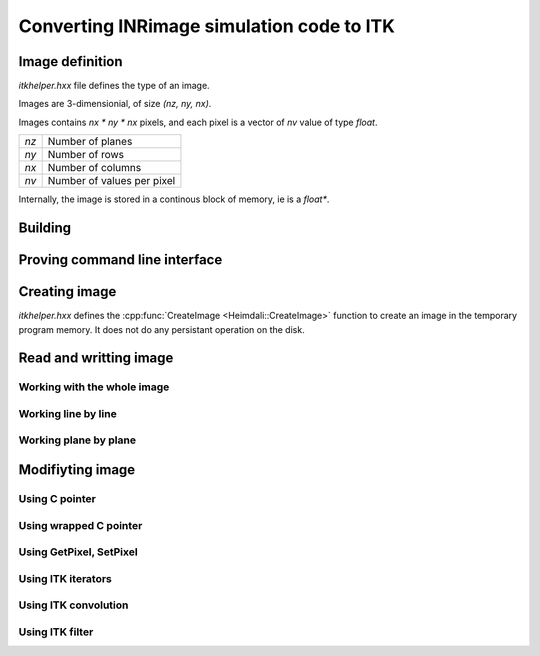 Converting INRimage simulation code to ITK
==========================================

------------------------------------------------------
Image definition
------------------------------------------------------

`itkhelper.hxx` file defines the type of an image.

.. doxygentypedef:: Heimdali::PixelFloat

.. doxygenvariable:: Heimdali::ImageDimension

.. doxygentypedef:: Heimdali::ImageFloat

Images are 3-dimensionial, of size `(nz, ny, nx)`.

Images contains `nx * ny * nx` pixels, and each pixel
is a vector of `nv` value of type `float`.

+-------------+----------------------------+
| `nz`        | Number of planes           |
+-------------+----------------------------+
| `ny`        | Number of rows             |
+-------------+----------------------------+
| `nx`        | Number of columns          |
+-------------+----------------------------+
| `nv`        | Number of values per pixel |
+-------------+----------------------------+

Internally, the image is stored in a continous block
of memory, ie is a `float*`. 

------------------------------------------------------
Building
------------------------------------------------------

------------------------------------------------------
Proving command line interface
------------------------------------------------------

------------------------------------------------------
Creating image
------------------------------------------------------


.. doxygenfunction:: Heimdali::CreateImage

`itkhelper.hxx` defines the :cpp:func:`CreateImage <Heimdali::CreateImage>`
function to create an image in the temporary program memory. It does not do any
persistant operation on the disk.

------------------------------------------------------
Read and writting image
------------------------------------------------------

Working with the whole image
~~~~~~~~~~~~~~~~~~~~~~~~~~~~~

Working line by line
~~~~~~~~~~~~~~~~~~~~~~~~~~~~~

Working plane by plane
~~~~~~~~~~~~~~~~~~~~~~~~~~~~~

------------------------------------------------------
Modifiyting image
------------------------------------------------------

Using C pointer
~~~~~~~~~~~~~~~~~~~~~~~~~~~~~

Using wrapped C pointer
~~~~~~~~~~~~~~~~~~~~~~~~~~~~~

Using GetPixel, SetPixel
~~~~~~~~~~~~~~~~~~~~~~~~~~~~~

Using ITK iterators
~~~~~~~~~~~~~~~~~~~~~~~~~~~~~

Using ITK convolution
~~~~~~~~~~~~~~~~~~~~~~~~~~~~~

Using ITK filter
~~~~~~~~~~~~~~~~~~~~~~~~~~~~~
